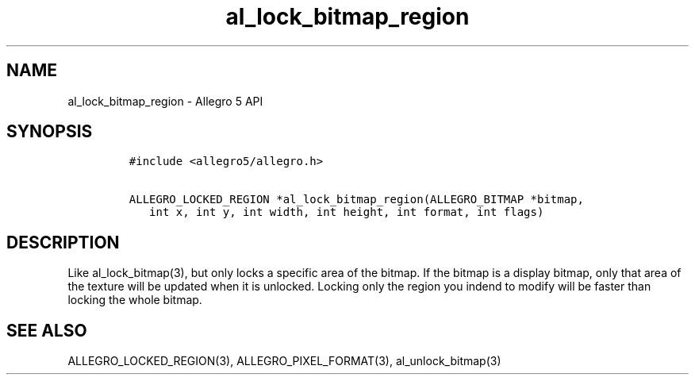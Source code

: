 .TH "al_lock_bitmap_region" "3" "" "Allegro reference manual" ""
.SH NAME
.PP
al_lock_bitmap_region \- Allegro 5 API
.SH SYNOPSIS
.IP
.nf
\f[C]
#include\ <allegro5/allegro.h>

ALLEGRO_LOCKED_REGION\ *al_lock_bitmap_region(ALLEGRO_BITMAP\ *bitmap,
\ \ \ int\ x,\ int\ y,\ int\ width,\ int\ height,\ int\ format,\ int\ flags)
\f[]
.fi
.SH DESCRIPTION
.PP
Like al_lock_bitmap(3), but only locks a specific area of the bitmap.
If the bitmap is a display bitmap, only that area of the texture will be
updated when it is unlocked.
Locking only the region you indend to modify will be faster than locking
the whole bitmap.
.SH SEE ALSO
.PP
ALLEGRO_LOCKED_REGION(3), ALLEGRO_PIXEL_FORMAT(3), al_unlock_bitmap(3)
